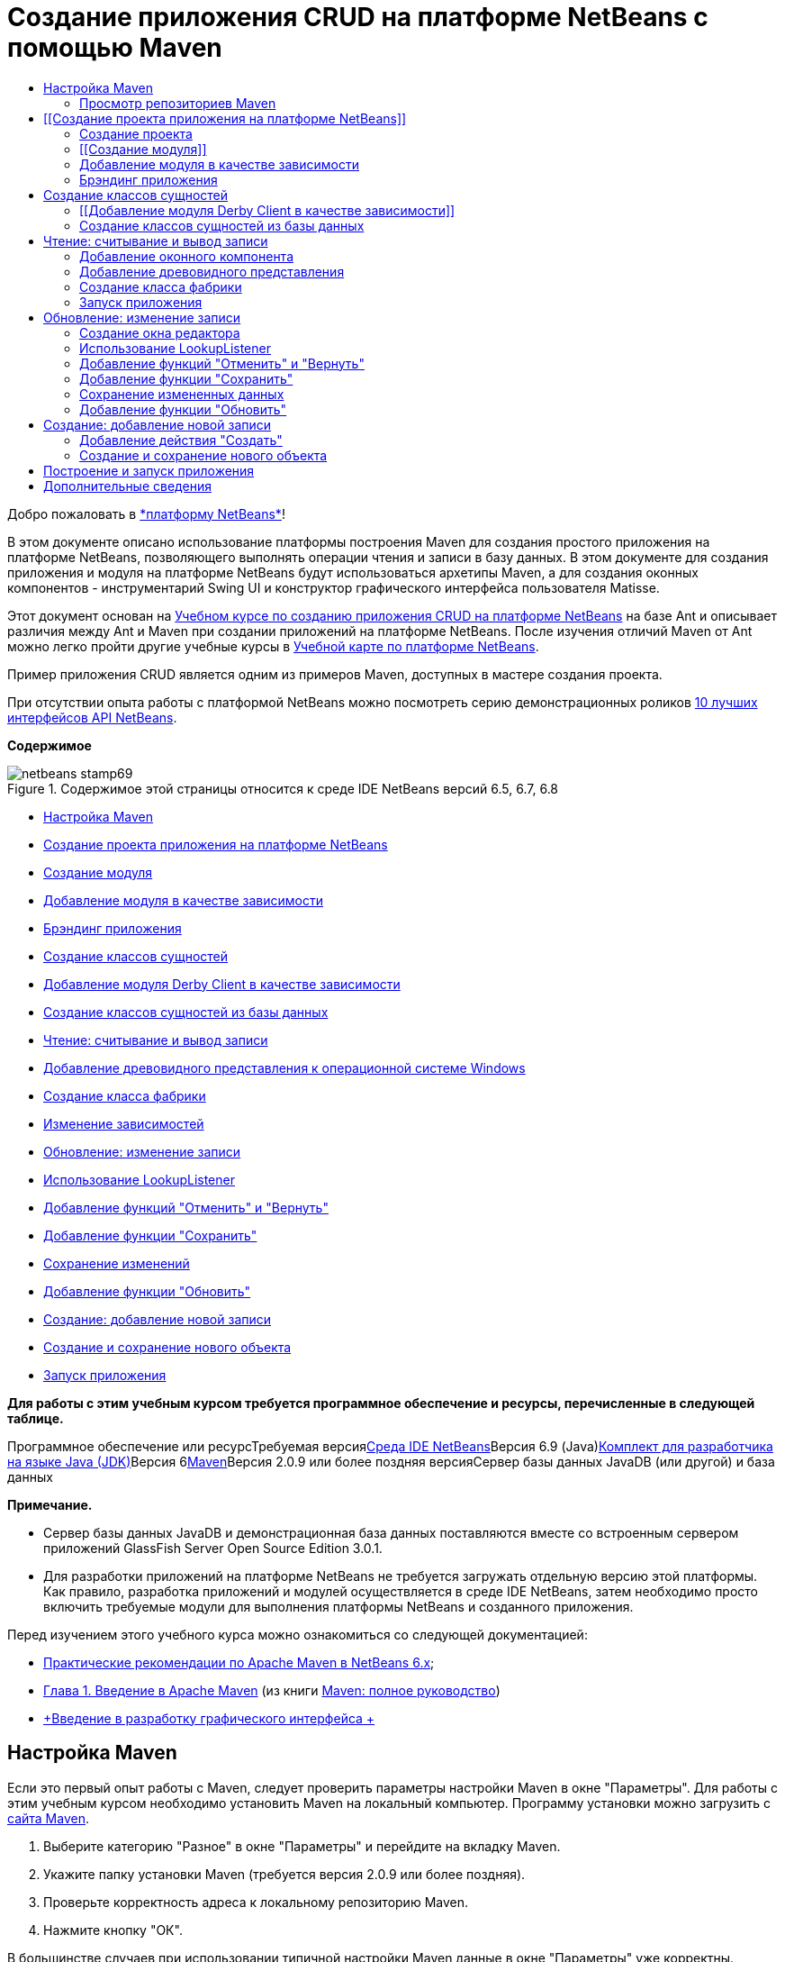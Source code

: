 // 
//     Licensed to the Apache Software Foundation (ASF) under one
//     or more contributor license agreements.  See the NOTICE file
//     distributed with this work for additional information
//     regarding copyright ownership.  The ASF licenses this file
//     to you under the Apache License, Version 2.0 (the
//     "License"); you may not use this file except in compliance
//     with the License.  You may obtain a copy of the License at
// 
//       http://www.apache.org/licenses/LICENSE-2.0
// 
//     Unless required by applicable law or agreed to in writing,
//     software distributed under the License is distributed on an
//     "AS IS" BASIS, WITHOUT WARRANTIES OR CONDITIONS OF ANY
//     KIND, either express or implied.  See the License for the
//     specific language governing permissions and limitations
//     under the License.
//

= Создание приложения CRUD на платформе NetBeans с помощью Maven
:jbake-type: platform-tutorial
:jbake-tags: tutorials 
:jbake-status: published
:syntax: true
:source-highlighter: pygments
:toc: left
:toc-title:
:icons: font
:experimental:
:description: Создание приложения CRUD на платформе NetBeans с помощью Maven - Apache NetBeans
:keywords: Apache NetBeans Platform, Platform Tutorials, Создание приложения CRUD на платформе NetBeans с помощью Maven

Добро пожаловать в link:https://platform.netbeans.org/[+*платформу NetBeans*+]!

В этом документе описано использование платформы построения Maven для создания простого приложения на платформе NetBeans, позволяющего выполнять операции чтения и записи в базу данных. В этом документе для создания приложения и модуля на платформе NetBeans будут использоваться архетипы Maven, а для создания оконных компонентов - инструментарий Swing UI и конструктор графического интерфейса пользователя Matisse.

Этот документ основан на link:nbm-crud_ru.html[+Учебном курсе по созданию приложения CRUD на платформе NetBeans+] на базе Ant и описывает различия между Ant и Maven при создании приложений на платформе NetBeans. После изучения отличий Maven от Ant можно легко пройти другие учебные курсы в link:https://netbeans.org/kb/trails/platform_ru.html[+Учебной карте по платформе NetBeans+].

Пример приложения CRUD является одним из примеров Maven, доступных в мастере создания проекта.

При отсутствии опыта работы с платформой NetBeans можно посмотреть серию демонстрационных роликов link:https://platform.netbeans.org/tutorials/nbm-10-top-apis.html[+10 лучших интерфейсов API NetBeans+].

*Содержимое*

image::images/netbeans-stamp69.png[title="Содержимое этой страницы относится к среде IDE NetBeans версий 6.5, 6.7, 6.8"]

* <<config,Настройка Maven>>
* <<01,Создание проекта приложения на платформе NetBeans>>
* <<01b,Создание модуля>>
* <<01c,Добавление модуля в качестве зависимости>>
* <<01d,Брэндинг приложения>>
* <<02,Создание классов сущностей>>
* <<02a,Добавление модуля Derby Client в качестве зависимости>>
* <<02b,Создание классов сущностей из базы данных>>
* <<03,Чтение: считывание и вывод записи>>
* <<03b,Добавление древовидного представления к операционной системе Windows>>
* <<03c,Создание класса фабрики>>
* <<03d,Изменение зависимостей>>
* <<04,Обновление: изменение записи>>
* <<04b,Использование LookupListener>>
* <<04c,Добавление функций "Отменить" и "Вернуть">>
* <<04d,Добавление функции "Сохранить">>
* <<04e,Сохранение изменений>>
* <<04f,Добавление функции "Обновить">>
* <<05,Создание: добавление новой записи>>
* <<05b,Создание и сохранение нового объекта>>
* <<06,Запуск приложения>>

*Для работы с этим учебным курсом требуется программное обеспечение и ресурсы, перечисленные в следующей таблице.*

Программное обеспечение или ресурсТребуемая версияlink:http://download.netbeans.org/netbeans/6.9/beta/[+Среда IDE NetBeans+]Версия 6.9 (Java)link:http://java.sun.com/javase/downloads/index.jsp[+Комплект для разработчика на языке Java (JDK)+]Версия 6link:http://maven.apache.org/[+Maven+]Версия 2.0.9 или более поздняя версияСервер базы данных JavaDB (или другой) и база данных 

*Примечание.*

* Сервер базы данных JavaDB и демонстрационная база данных поставляются вместе со встроенным сервером приложений GlassFish Server Open Source Edition 3.0.1.
* Для разработки приложений на платформе NetBeans не требуется загружать отдельную версию этой платформы. Как правило, разработка приложений и модулей осуществляется в среде IDE NetBeans, затем необходимо просто включить требуемые модули для выполнения платформы NetBeans и созданного приложения.

Перед изучением этого учебного курса можно ознакомиться со следующей документацией:

* link:http://wiki.netbeans.org/MavenBestPractices[+Практические рекомендации по Apache Maven в NetBeans 6.x+];
* link:http://www.sonatype.com/books/maven-book/reference/introduction.html[+Глава 1. Введение в Apache Maven+] (из книги link:http://www.sonatype.com/books/maven-book/reference/public-book.html[+Maven: полное руководство+])
* link:https://netbeans.org/kb/docs/java/gui-functionality_ru.html[+Введение в разработку графического интерфейса +]


== Настройка Maven

Если это первый опыт работы с Maven, следует проверить параметры настройки Maven в окне "Параметры". Для работы с этим учебным курсом необходимо установить Maven на локальный компьютер. Программу установки можно загрузить с link:http://maven.apache.org/[+сайта Maven+].


[start=1]
1. Выберите категорию "Разное" в окне "Параметры" и перейдите на вкладку Maven.

[start=2]
2. Укажите папку установки Maven (требуется версия 2.0.9 или более поздняя).

[start=3]
3. Проверьте корректность адреса к локальному репозиторию Maven.

[start=4]
4. Нажмите кнопку "ОК".

В большинстве случаев при использовании типичной настройки Maven данные в окне "Параметры" уже корректны.

Maven SCM используется в среде IDE для проверки артефактов Maven. Может потребоваться проверка факта установки всех необходимых клиентов для проверки исходных файлов на локальном компьютере и корректности их настройки.

Дополнительные сведения о Maven SCM приведены на link:http://maven.apache.org/scm/index.html[+странице Maven SCM+].


=== Просмотр репозиториев Maven

Артефакты, используемые Maven для создания всех проектов, сохраняются в локальном репозитории Maven. Если артефакт объявлен как зависимость проекта, он загружается в локальный репозиторий из одного из зарегистрированных удаленных репозиториев.

Репозиторий NetBeans и некоторые известные индексированные репозитории Maven зарегистрированы и включены в список окна "Обозреватель репозитория" по умолчанию. Репозиторий NetBeans содержит большинство общедоступных артефактов, требуемых для создания проекта. Обозреватель репозиториев Maven можно использовать для просмотра содержимого локальных и удаленных репозиториев. Для просмотра локальных артефактов разверните узел "Локальный репозиторий". Артефакты, указанные в узлах удаленного репозитория, могут быть добавлены в качестве зависимостей проекта, однако не все из них представлены локально. Они добавляются к локальному репозиторию только в том случае, если объявляются в качестве зависимостей проекта.

Чтобы открыть обозреватель репозиториев Maven:

* выберите в главном меню "Окно" > "Прочее" > "Обозреватель репозиториев Maven".
image::images/maven-nbm-netbeans-repo.png[title="Снимок экрана: обозреватель репозиториев Maven"]

Когда курсор находится над артефактом, среда IDE отображает всплывающую подсказку с координатами артефакта. Посмотреть дополнительные сведения об артефакте можно с помощью двойного щелчка по файлу JAR артефакта в обозревателе.

Чтобы выполнить поиск артефакта, нажмите кнопку "Найти" на панели инструментов обозревателя репозиториев Maven или используйте текстовое поле "Быстрый поиск" на главной панели инструментов.

Подробные сведения об управлении зависимостями путей классов Maven и работе с репозиториями Maven в среде IDE приведены в разделе link:http://wiki.netbeans.org/MavenBestPractices#Dependency_management[+Управление зависимостями+] курса link:http://wiki.netbeans.org/MavenBestPractices[+Практические рекомендации по Apache Maven в NetBeans 6.x+].

Для просмотра видеоролика по использованию Artifact Viewer обратитесь к демонстрации link:https://netbeans.org/kb/docs/java/maven-dependencies-screencast.html[+Работа с зависимостями Maven+].


== [[Создание проекта приложения на платформе NetBeans]] 

В этом разделе для построения приложения на платформе NetBeans из архетипа Maven используется мастер создания проекта. Этот мастер создает проекты модуля Maven, требуемые для разработки приложения на платформе NetBeans. Модуль на платформе NetBeans создается также с помощью мастера создания проекта.


=== Создание проекта

Чтобы создать приложение на платформе NetBeans с помощью мастера создания проекта, выполните следующие действия:


[start=1]
1. Выберите в меню "Файл" команду "Новый проект" (CTRL+SHIFT+N), чтобы открыть мастер создания проекта.

[start=2]
2. Выберите приложение Maven NetBeans из категории Maven. Нажмите кнопку "Далее".

[start=3]
3. В поле "Имя проекта" введите *MavenPlatformCRUDApp* и укажите местоположение проекта. Нажмите кнопку "Готово".

*Примечание.* При построении приложения на платформе можно нажать кнопку "Далее" и создать проект модуля в мастере создания проекта, однако для наглядности в данном учебном курсе приложение и модуль создаются отдельно.

image::images/mavencrud-new-project.png[title="Снимок экрана: мастер создания проекта"]

При нажатии кнопки "Готово" в среде IDE по умолчанию создаются следующие типы проектов Maven.

* *Приложение на платформе NetBeans.* Данный проект является проектом-контейнером для приложения на платформе. В нем перечисляются включаемые модули и местоположения репозиториев проекта. Данный проект не содержит исходных файлов. В среде IDE создаются модули, содержащие исходные файлы и ресурсы в подкаталогах проекта.
* *Приложение на базе платформы NetBeans.* В данном проекте указываются артефакты (исходные файлы), требуемые для компиляции приложения. Необходимые зависимости (артефакты среды IDE, артефакты модуля) указываются в файле проекта  ``pom.xml`` .
* *Ресурсы брэндинга приложения на платформе.* Этот проект содержит ресурсы, используемые для брэндинга приложения.
image::images/mavencrud-projects-window1.png[title="Структура проекта в окне "Проекты""]

*Примечания.*

* Первое создание приложения платформы NetBeans с использованием Maven может занять некоторое время, поскольку среде IDE требуется загрузить все необходимые артефакты из репозитория NetBeans.
* После создания этого проекта некоторые из проектов (например, проект приложения на базе платформы NetBeans) отмечаются значком, так как некоторые зависимости в файле  ``pom.xml``  недоступны.


=== [[Создание модуля]] 

В этом упражнении будет использоваться мастер создания проекта для создания модуля на платформе NetBeans.


[start=1]
1. Выберите в меню "Файл" команду "Новый проект" (CTRL+SHIFT+N), чтобы открыть мастер создания проекта.

[start=2]
2. Выберите модуль Maven NetBeans из категории Maven. Нажмите кнопку "Далее".

[start=3]
3. В поле "Имя проекта" введите *MavenPlatformCRUDApp-dbaccess*.

[start=4]
4. Укажите местоположение проекта, нажав кнопку "Обзор" и выбрав каталог *MavenPlatformCRUDApp*. Нажмите кнопку "Открыть".image::images/mavencrud-select-location.png[title="Диалоговое окно "Выбрать местоположение" (для проекта), в котором отображается каталог проекта"]

[start=5]
5. Нажмите кнопку "Готово".

После нажатия кнопки "Готово" мастер создает проект модуля на платформе NetBeans с именем *MavenPlatformCRUDApp-dbaccess*. При сохранении модуля в подкаталоге он автоматически включается в приложение. При открытии POM проекта MavenPlatformCRUDApp объявляется как вышестоящий проект.


[source,xml]
----

<parent>
    <artifactId>MavenPlatformCRUDApp</artifactId>
    <groupId>com.mycompany</groupId>
    <version>1.0-SNAPSHOT</version>
</parent>
<artifactId>MavenPlatformCRUDApp-dbaccess</artifactId>
<packaging>nbm</packaging>
<version>1.0-SNAPSHOT</version>
<name>MavenPlatformCRUDApp - dbaccess NetBeans Module</name>

----

Можно изменить отображаемое имя модуля, изменив элемент  ``<name>``  в POM или в окне проекта "Свойства". Отображаемое имя, заданное по умолчанию, - идентификатор артефакта проекта  ``MavenPlatformCRUDApp-dbaccess`` .

Обратите внимание на POM приложения на платформе NetBeans в узле "Файлы проекта" в окне "Проекты": в качестве модулей приложения приводятся три модуля.


[source,xml]
----

<modules>
   <module>branding</module>
   <module>application</module>
   <module>MavenPlatformCRUDApp-dbaccess</module>
</modules>

----


=== Добавление модуля в качестве зависимости

Теперь необходимо добавить модуль как зависимость приложения на базе платформы NetBeans. Зависимость можно добавить, изменив в редакторе файл  ``pom.xml``  или используя диалоговое окно "Добавить зависимость".


[start=1]
1. Разверните в окне "Проекты" узел *Приложение на базе платформы NetBeans*.

[start=2]
2. Щелкните узел "Библиотеки" правой кнопкой мыши и выберите команду "Добавить зависимость".

[start=3]
3. Щелкните вкладку "Открыть проекты" и выберите *MavenPlatformCRUDApp - dbaccess*. Нажмите кнопку "ОК".image::images/mavencrud-add-dependency1.png[title="Вкладка "Открыть проекты" в диалоговом окне "Добавить зависимость""]

Разверните в окне "Проекты" узел "Библиотеки" приложения на базе платформы NetBeans: теперь MavenPlatformCRUDApp-dbaccess приводится как зависимость.

Обратите внимание на POM приложения на базе платформы NetBeans: артефакт модуля  ``MavenPlatformCRUDApp-dbaccess``  приводится как зависимость, требуемая для компиляции приложения. Данный артефакт будет доступен после создания проекта модуля и установки артефакта в локальный репозиторий.


[source,xml]
----

<dependency>
    <groupId>${project.groupId}</groupId>
    <artifactId>*MavenPlatformCRUDApp-dbaccess*</artifactId>
    <version>${project.version}</version>
</dependency>
----


=== Брэндинг приложения

В модуле брэндинга указываются ресурсы брэндинга, используемые для построения приложения на платформе. В диалоговом окне брэндинга можно простым образом указать имя, заставку и значок приложения, а также изменить значения текстовых элементов.

В этом упражнении будет выполнена замена изображения заставки, заданного по умолчанию. Модуль брэндинга, созданный средой IDE по умолчанию, содержит изображение, выводимое при запуске приложения на платформе. Чтобы заменить это изображение другим, выполните следующие действия:


[start=1]
1. В окне "Проекты" щелкните правой кнопкой мыши модуль *Ресурсы брэндинга приложения на платформе* и выберите команду "Брэндинг".

[start=2]
2. На вкладке "Заставка" укажите изображение для заставки, нажав кнопку "Обзор" рядом с изображением заставки, заданным по умолчанию, и указав местоположение требуемого изображения. Нажмите кнопку "ОК".

Например, можно скопировать изображение, приведенное ниже, на локальный компьютер и указать его в диалоговом окне "Брэндинг".

image::images/splash-crud.gif[title="Пример изображения заставки, заданного по умолчанию"]

Новое изображение появится при запуске приложения.


== Создание классов сущностей

В этом разделе будет создано несколько классов сущностей из таблиц в базе данных Java DB. Чтобы создать классы сущностей и использовать в приложении интерфейс API Java Persistence (JPA), необходимо иметь доступ к серверу базы данных и библиотекам поставщика сохранения состояния JPA. В данном учебном курсе используется сервер базы данных Java DB, однако для работы с приложением можно настроить другой сервер базы данных.

Сделать ресурсы доступными проще всего, зарегистрировав экземпляр сервера приложений GlassFish Server Open Source Edition 3.0.1, поставляемый в составе среды IDE. Сервер базы данных Java DB, демонстрационная база данных и поставщик сохранения состояния JPA поставляются вместе с сервером GlassFish. Перед созданием классов сущностей запустите Java DB, выполнив следующие действия:


[start=1]
1. В окне "Службы" разверните узел "Серверы" и убедитесь в том, что экземпляр сервера приложений GlassFish зарегистрирован.

[start=2]
2. Разверните узел базы данных, щелкните правой кнопкой мыши узел подключения к базе данных*app* на Java DB  ``jdbc:derby://localhost:1527/sample [app on APP]``  и выберите команду "Подключить".

При нажатии кнопки "Подключить" среда IDE запускает базу данных, если она еще не запущена.


=== [[Добавление модуля Derby Client в качестве зависимости]] 

В этом разделе в качестве зависимости будет добавлена библиотека derbyclient-10.5.3.0_1.


[start=1]
1. Щелкните правой кнопкой мыши узел "Библиотеки" модуля *dbaccess* и выберите команду "Добавить зависимость".

[start=2]
2. Чтобы добавить библиотеку, введите *org.apache.derby* в поле "Имя группы", *derbyclient* в поле "Имя артефакта" и *10.5.3.0_1* в поле "Имя версии".

[start=3]
3. Выберите в контекстном меню "Область действия" команду *Выполнить*. Нажмите кнопку "ОК".image::images/mavencrud-add-dependency-derby.png[title="Добавление JAR derbyclient в диалоговом окне "Добавить зависимость""]

Разверните узел "Библиотеки выполнения" в окне "Проекты": библиотека  ``derbyclient``  приводится в качестве зависимости.

Также в редакторе можно изменить POM, чтобы указать значение элемента  ``<scope>``  зависимости.


[source,xml]
----

<dependency>
            <groupId>org.apache.derby</groupId>
            <artifactId>derbyclient</artifactId>
            <version>10.5.3.0_1</version>
            <scope>runtime</scope>
        </dependency>
----


=== Создание классов сущностей из базы данных

В этом разделе будет использоваться мастер для создания классов сущностей в модуле *dbaccess*.


[start=1]
1. Щелкните правой кнопкой мыши узел "Исходные файлы" модуля *dbaccess* и выберите "Создать" > "Прочее".

[start=2]
2. Выберите классы сущностей из базы данных в категории "Сохранение состояния". Нажмите кнопку "Далее".

[start=3]
3. Выберите демонстрационную базу данных Java DB в контекстном меню "Соединение с базой данных".

[start=4]
4. Выберите таблицу Customer из списка "Доступные таблицы" и нажмите кнопку "Добавить". При нажатии кнопки "Добавить" связанная таблица DiscountCode также добавляется в список "Выбранные таблицы". Нажмите кнопку "Далее".

[start=5]
5. В поле "Имя пакета" введите *com.mycompany.mavenplatformcrudapp.dbaccess*. Убедитесь, что команды "Создать единицу сохранения состояния" и "Создать аннотации именованных запросов" выбраны. Нажмите кнопку "Готово".

При нажатии кнопки "Готово" среда IDE создает классы сущностей Customer и DiscountCode. Также среда IDE создает файл  ``persistence.xml``  в пакете  ``META-INF``  в узле "Другие источники" в каталоге  ``src/main/resources`` .


== Чтение: считывание и вывод записи

В этом разделе будет использоваться мастер для добавления оконного компонента в модуль *dbaccess*. Чтобы просмотреть объекты как узлы, настройте в оконном компоненте древовидное представление. В окне свойств узла можно просмотреть данные по каждой записи.


=== Добавление оконного компонента

В этом упражнении будет создан оконный компонент.


[start=1]
1. В окне "Проекты" щелкните правой кнопкой мыши узел проекта и выберите "Создать" > "Оконный компонент".

[start=2]
2. Задайте в контекстном меню "Позиция окна" значение *editor* и установите флажок *Открывать при запуске приложения*. Нажмите кнопку "Далее".image::images/mavencrud-new-window-customer.png[title="Страница основных параметров мастера создания оконного компонента"]

[start=3]
3. В качестве префикса имени класса введите *Customer*.

[start=4]
4. В поле "Имя пакета" введите *com.mycompany.mavenplatformcrudapp.viewer*. Нажмите кнопку "Готово".

В мастере отображается список файлов, которые нужно создать или изменить.

При нажатии кнопки "Готово" в окне "Проекты" отображается класс  ``CustomerTopComponent.java`` , созданный средой IDE в  ``com.mycompany.mavenplatformcrudapp.viewer``  в узле "Исходные файлы". В окне "Файлы" можно просмотреть структуру проекта. Для компиляции проекта Maven в узле "Папка с исходными файлами" могут находиться только исходные файлы (каталог  ``src/main/java``  в окне "Файлы"). Файлы ресурсов (например, файлы XML) должны быть расположены в узле "Другие источники" (каталог  ``src/main/resources``  в окне "Файлы").


=== Добавление древовидного представления

Теперь можно изменить оконный компонент, чтобы отобразить записи базы данных в древовидной структуре. Можно добавить в конструктор диспетчер сущностей и включить древовидное представление компонентов.


[start=1]
1. Для просмотра исходного кода в редакторе перейдите на вкладку "Исходный код" в  ``CustomerTopComponent.java`` .

[start=2]
2. Измените конструктор, добавив следующие элементы:

[source,java]
----

public CustomerTopComponent() {
    initComponents();
    setName(NbBundle.getMessage(CustomerTopComponent.class, "CTL_CustomerTopComponent"));
    setToolTipText(NbBundle.getMessage(CustomerTopComponent.class, "HINT_CustomerTopComponent"));
//        setIcon(ImageUtilities.loadImage(ICON_PATH, true));

    *EntityManager entityManager = Persistence.createEntityManagerFactory("com.mycompany_MavenPlatformCRUDApp-dbaccess_nbm_1.0-SNAPSHOTPU").createEntityManager();
    Query query = entityManager.createQuery("SELECT c FROM Customer c");
    List<Customer> resultList = query.getResultList();*
}
----

Убедитесь, что имя единицы сохранения состояния в коде корректно, сравнив его с именем, указанным в файле  ``persistence.xml`` .


[start=3]
3. Измените сигнатуру класса для реализации элемента  ``ExplorerManager.Provider.`` 

[source,java]
----

final class CustomerTopComponent extends TopComponent *implements ExplorerManager.Provider*
----


[start=4]
4. Исправьте операторы импорта для импорта  ``*javax.persistence.Query*``  и  ``*javax.util.List*`` .

[start=5]
5. Объявите и инициализируйте ExplorerManager:

[source,java]
----

private static ExplorerManager em = new ExplorerManager();
----


[start=6]
6. Реализуйте абстрактные методы и измените метод  ``getExplorerManager``  для возврата  ``em`` .

[source,java]
----

@Override
public ExplorerManager getExplorerManager() {
    return em;
}
----

Чтобы реализовать абстрактные методы, установите курсор в режиме вставки на сигнатуру класса и нажмите сочетание клавиш ALT+ВВОД.


[start=7]
7. Чтобы включить древовидное представление компонентов, добавьте в конструктор следующие элементы:

[source,java]
----

BeanTreeView beanTreeView = new BeanTreeView();
add(beanTreeView, BorderLayout.CENTER);
----


[start=8]
8. Щелкните компонент правой кнопкой мыши в режиме проектирования и выберите из меню "Установить макет" пункт "Макет с границами". Сохраните изменения.


=== Создание класса фабрики

Теперь можно создать новый класс *CustomerChildFactory* в пакете  ``com.mycompany.mavenplatformcrudapp.viewer`` , создающий новый элемент BeanNode для каждого клиента в базе данных.


[start=1]
1. Щелкните правой кнопкой мыши пакет  ``*com.mycompany.mavenplatformcrudapp.viewer*``  и выберите "Создать" > "Класс Java ".

[start=2]
2. В поле "Имя класса" введите *CustomerChildFactory*. Нажмите кнопку "Готово".

[start=3]
3. Для расширения класса  ``ChildFactory<Customer>``  измените его сигнатуру.

[start=4]
4. Объявите поле  ``resultList``  для списка элементов в таблице и добавьте метод  ``CustomerChildFactory`` .

[source,java]
----

private List<Customer> resultList;

public CustomerChildFactory(List<Customer> resultList) {
    this.resultList = resultList;
}
----


[start=5]
5. Реализуйте и затем измените абстрактный метод  ``createKeys`` .

[source,java]
----

@Override
    protected boolean createKeys(List<Customer> list) {
        for (Customer Customer : resultList) {
            list.add(Customer);
        }
        return true;
    }
----


[start=6]
6. Добавьте метод для создания узлов.

[source,java]
----

@Override
protected Node createNodeForKey(Customer c) {
    try {
        return new BeanNode(c);
    } catch (IntrospectionException ex) {
        Exceptions.printStackTrace(ex);
        return null;
    }
}
----


[start=7]
7. Исправьте операторы импорта для импорта  ``org.openide.nodes.Node``  и  ``java.beans.InstrospectionException`` . Сохраните изменения.

Класс будет выглядеть следующим образом:


[source,java]
----

package com.mycompany.mavenplatformcrudapp.viewer;

import com.mycompany.mavenplatformcrudapp.dbaccess.Customer;
import java.beans.IntrospectionException;
import java.util.List;
import org.openide.nodes.BeanNode;
import org.openide.nodes.ChildFactory;
import org.openide.nodes.Node;
import org.openide.util.Exceptions;

public class CustomerChildFactory extends ChildFactory<Customer> {

    private List<Customer> resultList;

    public CustomerChildFactory(List<Customer> resultList) {
        this.resultList = resultList;
    }

    @Override
    protected boolean createKeys(List<Customer> list) {
        for (Customer customer : resultList) {
            list.add(customer);
        }
        return true;
    }

    @Override
    protected Node createNodeForKey(Customer c) {
        try {
            return new BeanNode(c);
        } catch (IntrospectionException ex) {
            Exceptions.printStackTrace(ex);
            return null;
        }
    }

}
----

Теперь необходимо изменить *CustomerTopComponent*, чтобы использовать ExplorerManager для передачи результатов из запроса JPA в элемент Node.


[start=1]
1. Добавьте следующие строки в конструктор CustomerTopComponent, чтобы установить корневой контекст для узлов и добавить ActionMap элемента TopComponent и ExplorerManager в Lookup элемента TopComponent.

[source,java]
----

    EntityManager entityManager =  Persistence.createEntityManagerFactory("com.mycompany_MavenPlatformCRUDApp-dbaccess_nbm_1.0-SNAPSHOTPU").createEntityManager();
    Query query = entityManager.createQuery("SELECT c FROM Customer c");
    List<Customer> resultList = query.getResultList();
    *em.setRootContext(new AbstractNode(Children.create(new CustomerChildFactory(resultList), true)));
    associateLookup(ExplorerUtils.createLookup(em, getActionMap()));*
----

При этом синхронизируются окно "Свойства" и текст всплывающей подсказки для каждого выбранного узла.


[start=2]
2. Исправьте операторы импорта и сохраните измененные данные.


=== Запуск приложения

В этом упражнении будет выполнена проверка приложения для подтверждения правильности доступа и считывания таблицы базы данных. Перед построением и запуском приложения необходимо изменить POM, так как приложение требует прямой зависимости от файлов JAR  ``org-openide-nodes``  и  ``org-openide-explorer`` . Зависимость можно изменить в окне "Проекты".


[start=1]
1. Разверните узел "Библиотеки" модуля *dbaccess*.

[start=2]
2. Щелкните правой кнопкой мыши файл JAR  ``org-openide-nodes``  и выберите команду "Объявить как прямую зависимость".

[start=3]
3. Щелкните правой кнопкой мыши файл JAR  ``org-openide-explorer``  и выберите команду "Объявить как прямую зависимость".

[start=4]
4. Щелкните правой кнопкой мыши *приложение на базе платформы NetBeans MavenPlatformCRUDApp* и выберите команду "Построить вместе с зависимостями".

В окне "Вывод" отобразятся включаемые модули.

image::images/mavencrud-build-output1.png[title="В окне "Вывод" отображается порядок построения"]

В окне "Вывод" также отображается статус построения.

image::images/mavencrud-build-output2.png[title="В окне "Вывод" выводится сообщение об успешном завершении построения"]

[start=5]
5. Щелкните приложение правой кнопкой мыши и выберите команду "Выполнить".

При запуске приложения появляется окно Customer с узлами для всех записей в таблице базы данных.

image::images/mavencrud-customer-window1.png[title="Окно Customer в приложении"]

Для просмотра дополнительных сведений о нужном элементе щелкните правой кнопкой мыши его узел в окне Customer и выберите "Свойства".

image::images/mavencrud-read-properties.png[title="В окне "Свойства" отображаются дополнительные сведения о выбранном узле"]


== Обновление: изменение записи

В этом разделе будет добавляться оконный компонент для редактирования подробных сведений записи.


=== Создание окна редактора

В этом упражнении будет создано новое окно MyEditor, содержащее два текстовых поля "Имя" и "Город" для выбранного узла. Затем необходимо изменить файл  ``layer.xml`` , чтобы окно Customer открылось в режиме поиска, а не редактирования.


[start=1]
1. Щелкните модуль *dbaccess* правой кнопкой мыши и выберите "Создать" > "Окно".

[start=2]
2. Выберите в контекстном меню значение *editor* и установите флажок *Открывать при запуске приложения*. Нажмите кнопку "Далее".

[start=3]
3. В качестве префикса имени класса введите *MyEditor*.

[start=4]
4. В поле "Имя пакета" введите *com.mycompany.mavenplatformcrudapp.editor*. Нажмите кнопку "Готово".

[start=5]
5. Добавьте в режиме проектирования компонента  ``MyEditorTopComponent``  две метки JLabel и два поля JTextField.

[start=6]
6. Задайте тексты меток "Имя" и "Город", а затем установите имена переменных полей JTextField равными  ``jTextField1``  и  ``*jTextField2*`` . Сохраните изменения.image::images/mavencrud-myeditor-window.png[title="Оконный компонент в режиме проектирования"]

[start=7]
7. В окне "Проекты" разверните узел "Важные файлы" и дважды щелкните подузел *Слой XML*, чтобы открыть в редакторе файл  ``layer.xml`` .

[start=8]
8. Измените файл  ``layer.xml`` , указав в нем, что окно CustomerTopComponent выводится в режиме поиска. Сохраните изменения.

[source,xml]
----

 <folder name="Modes">
    <folder name="editor">
        <file name="MyEditorTopComponent.wstcref" url="MyEditorTopComponentWstcref.xml"/>
    </folder>
    *<folder name="explorer">
        <file name="CustomerTopComponent.wstcref" url="CustomerTopComponentWstcref.xml"/>
    </folder>*
</folder>
            
----

Теперь можно протестировать приложение, чтобы проверить, как отрываются окна и правильно ли они расположены.

Не забудьте очистить приложение перед построением вместе с зависимостями.

Теперь можно добавить код, чтобы при выборе узла в окне Customer поля "Имя" и "Город" объекта отображались в редакторе.


=== Использование LookupListener

В этом упражнении будет изменено окно Customer, чтобы при выборе узла новый объект  ``Customer``  добавлялся в Lookup элемента Node. Затем будет изменен элемент MyEditor, чтобы в этом окне реализовался элемент  ``link:http://bits.netbeans.org/dev/javadoc/org-openide-util-lookup/org/openide/util/LookupListener.html[+LookupListener+]``  для прослушивания объектов  ``Customer`` , добавленных в Lookup.


[start=1]
1. Измените метод  ``createNodeForKey``  в элементе *CustomerChildFactory*, чтобы создать  ``AbstractNode``  вместо  ``BeanNode`` .

[source,java]
----

@Override
protected Node createNodeForKey(Customer c) {
  *Node node = new AbstractNode(Children.LEAF, Lookups.singleton(c));
  node.setDisplayName(c.getName());
  node.setShortDescription(c.getCity());
  return node;*
//        try {
//            return new BeanNode(c);
//        } catch (IntrospectionException ex) {
//            Exceptions.printStackTrace(ex);
//            return null;
//        }
}
----

При выборе нового узла в окне Customer указанный объект  ``Customer``  добавляется в Lookup окна.


[start=2]
2. Перейдите на вкладку "Исходный код" элемента *MyEditorTopComponent* и измените сигнатуру класса, чтобы реализовать  ``LookupListener`` .

[source,java]
----

public final class MyEditorTopComponent extends TopComponent *implements LookupListener*
----


[start=3]
3. Добавьте переменную, чтобы сохранить результаты.

[source,java]
----

private Lookup.Result result = null;
----


[start=4]
4. Реализуйте требуемые абстрактные методы, чтобы добавить метод  ``resultChanged`` .

[start=5]
5. Измените метод  ``resultChanged`` , чтобы обновлять поля jTextField каждый раз при вставке нового объекта  ``Customer``  в окно Lookup.

[source,java]
----

      @Override
      public void resultChanged(LookupEvent le) {
          Lookup.Result r = (Lookup.Result) le.getSource();
          Collection<Customer> coll = r.allInstances();
          if (!coll.isEmpty()) {
              for (Customer cust : coll) {
                  jTextField1.setText(cust.getName());
                  jTextField2.setText(cust.getCity());
              }
          } else {
              jTextField1.setText("[no name]");
              jTextField2.setText("[no city]");
          }
      }

----

После определения элемента LookupListener можно добавить его в  ``Lookup.Result`` , полученный из глобального контекста. Глобальный контекст используется в качестве прокси для контекста выбранного узла. Например, если в древовидной иерархии выбран узел Ford Motor Co, объект  ``Customer``  для него добавляется в окно Lookup элемента Node. Так как в настоящий момент выбран узел Ford Motor Co, объект  ``Customer``  для него доступен сейчас в глобальном контексте. Это передается в элемент  ``resultChanged``  и приводит к заполнению текстовых полей.


[start=6]
6. Измените методы  ``componentOpened``  и  ``componentClosed`` , чтобы активировать LookupListener, когда откроется окно редактора.

[source,java]
----

      @Override
      public void componentOpened() {
          result = WindowManager.getDefault().findTopComponent("CustomerTopComponent").getLookup().lookupResult(Customer.class);
          result.addLookupListener(this);
          resultChanged(new LookupEvent(result));
      }

      @Override
      public void componentClosed() {
          result.removeLookupListener(this);
          result = null;
      }
----

Так как окно редактора открывается при запуске приложения, элемент LookupListener становится тоже доступен в этот момент.

В этом упражнении используется локальное окно Lookup, предоставленное окном Customer. В этом случае окно явно определяется строкой " ``CustomerTopComponent`` ". Строка определяется в исходном коде  ``CustomerTopComponent``  как идентификатор элемента CustomerTopComponent. Данный подход работает только в том случае, если MyEditorTopComponent может найти компонент TopComponent с идентификатором "CustomerTopComponent".

Более гибкий подход, включающий в себя перезапись модели выбора, описывается в link:http://weblogs.java.net/blog/timboudreau/archive/2007/01/how_to_replace.html[+сообщении блога Тима Будро+].

После выполнения команды "Очистить и построить вместе с зависимостями" можно повторно запустить приложение. Теперь окно редактора обновляется каждый раз при выборе нового элемента Node в окне Customer. Так как теперь вместо  ``BeanNode``  используется  ``AbstractNode`` , в окне "Свойства" нет свойств.


=== Добавление функций "Отменить" и "Вернуть"

В этом упражнении с помощью диспетчера  ``link:http://bits.netbeans.org/dev/javadoc/org-openide-awt/org/openide/awt/UndoRedo.html[+UndoRedo+]``  будут включены функции "Отменить" и "Вернуть". Кнопки "Отменить" и "Вернуть" на панели инструментов и соответствующие пункты меню включаются после изменения одного из полей в окне редактора.


[start=1]
1. Объявите и создайте новый экземпляр диспетчера UndoRedoManager в верхней части компонента MyEditorTopComponent.

[source,java]
----

private UndoRedo.Manager manager = new UndoRedo.Manager();
----


[start=2]
2. Создайте метод  ``getUndoRedo``  в компоненте MyEditorTopComponent:

[source,java]
----

@Override
public UndoRedo getUndoRedo() {
    return manager;
}
----


[start=3]
3. Добавьте в конструктор следующие элементы:

[source,java]
----

jTextField1.getDocument().addUndoableEditListener(manager);
jTextField2.getDocument().addUndoableEditListener(manager);
----

Запустите приложение для проверки правильной работы кнопок "Отменить" и "Вернуть" и соответствующих пунктов меню.


=== Добавление функции "Сохранить"

В этом упражнении будут интегрированы функции сохранения платформы NetBeans. Будет изменен файл ``layer.xml`` , чтобы скрыть кнопку "Сохранить все" и добавить кнопку "Сохранить" на панели инструментов. Затем будут добавлены прослушивающие процессы для определения изменений в текстовых полях и метод  ``fire`` , инициируемый при обнаружении изменения.


[start=1]
1. Откройте и измените файл  ``layer.xml``  модуля *dbaccess*, чтобы добавить элемент панели инструментов.

[source,xml]
----

    *<folder name="Toolbars">
      <folder name="File">
          <file name="org-openide-actions-SaveAction.shadow">
              <attr name="originalFile" stringvalue="Actions/System/org-openide-actions-SaveAction.instance"/>
              <attr name="position" intvalue="444"/>
          </file>
          <file name="org-openide-actions-SaveAllAction.shadow_hidden"/>
      </folder>
    </folder>*
</filesystem>
----


[start=2]
2. В конструкторе *MyEditorTopComponent* добавьте вызов метода при каждом обнаружении изменений в текстовых полях.

[source,java]
----

public MyEditorTopComponent() {

          ...
    jTextField1.getDocument().addUndoableEditListener(manager);
    jTextField2.getDocument().addUndoableEditListener(manager);

    *jTextField1.getDocument().addDocumentListener(new DocumentListener() {
        public void insertUpdate(DocumentEvent arg0) {
          fire(true);
        }
        public void removeUpdate(DocumentEvent arg0) {
          fire(true);
        }
        public void changedUpdate(DocumentEvent arg0) {
          fire(true);
        }
    });

    jTextField2.getDocument().addDocumentListener(new DocumentListener() {
        public void insertUpdate(DocumentEvent arg0) {
          fire(true);
        }
        public void removeUpdate(DocumentEvent arg0) {
          fire(true);
        }
        public void changedUpdate(DocumentEvent arg0) {
          fire(true);
        }
    });

//Создание экземпляра реализации SaveCookie:
    impl = new SaveCookieImpl();

    //Создание экземпляра динамического объекта:
    content = new InstanceContent();

    //Добавление динамического объекта в верхнюю часть TopComponent Lookup:
    associateLookup(new AbstractLookup(content));*

    ...
}
----


[start=3]
3. Добавьте метод  ``fire`` , вызываемый всякий раз при обнаружении изменений.

[source,java]
----

public void fire(boolean modified) {
  if (modified) {
      //Если текст изменен,
      //к Lookup добавляется реализация SaveCookie:
      content.add(impl);
  } else {
      //В противном случае реализация SaveCookie удаляется из lookup:
      content.remove(impl);
  }
}
----


[start=4]
4. Добавьте следующую реализацию  ``link:http://bits.netbeans.org/dev/javadoc/org-openide-nodes/org/openide/cookies/SaveCookie.html[+SaveCookie+]`` , которая была ранее добавлена к  ``InstanceContent``  с помощью метода  ``fire`` .

[source,java]
----

private class SaveCookieImpl implements SaveCookie {

  @Override
  public void save() throws IOException {

     Confirmation message = new NotifyDescriptor.Confirmation("Сохранить \""
              + jTextField1.getText() + " (" + jTextField2.getText() + ")\"?",
              NotifyDescriptor.OK_CANCEL_OPTION,
              NotifyDescriptor.QUESTION_MESSAGE);

      Object result = DialogDisplayer.getDefault().notify(message);
      //Если пользователь намерен сохранить и нажимает "Да",
      //необходимо отключить действие Save,
      //таким образом оно будет доступно только при наличии изменений
      //текстового поля:
      if (NotifyDescriptor.YES_OPTION.equals(result)) {
          fire(false);
          //Реализация функций сохранения.
      }
  }
}
----


[start=5]
5. Добавьте в компонент MyEditorTopComponent следующие поля:

[source,java]
----

private final SaveCookieImpl impl;
private final InstanceContent content;

----


[start=6]
6. Исправьте операторы импорта и сохраните измененные данные.

[start=7]
7. Щелкните правой кнопкой мыши файл JAR  ``org-openide-dialogs``  в узле "Библиотеки" в окне "Проекты" и выберите команду "Объявить как прямую зависимость".

Теперь можно очистить приложение, построить его вместе с зависимостями и запустить для подтверждения включения кнопки "Сохранить" при изменении текстового поля.


=== Сохранение измененных данных

В следующем упражнении будет добавлен код для сохранения измененных данных. Сейчас приложение правильно распознает внесение изменений в поля и включает параметр сохранения изменений. При нажатии кнопки "Сохранить" появляется диалоговое окно с запросом на подтверждение сохранения измененных данных. Однако изменения не сохраняются при нажатии в диалоговом окне кнопки "ОК". Чтобы сохранить данные, необходимо добавить код JPA для выполнения сохранения в базу данных.


[start=1]
1. Добавьте следующее поле в компонент *MyEditorTopComponent*:

[source,java]
----

private Customer customer;
----


[start=2]
2. Добавьте код JPA для сохранения изменений, изменив метод  ``save`` , чтобы заменить комментарий  ``"//Реализация функций сохранения." `` следующим кодом:

[source,java]
----

@Override
public void save() throws IOException {
...
    if (NotifyDescriptor.YES_OPTION.equals(result)) {
        fire(false);
        *EntityManager entityManager = Persistence.createEntityManagerFactory("com.mycompany_MavenPlatformCRUDApp-dbaccess_nbm_1.0-SNAPSHOTPU").createEntityManager();
        entityManager.getTransaction().begin();
        Customer c = entityManager.find(Customer.class, customer.getCustomerId());
        c.setName(jTextField1.getText());
        c.setCity(jTextField2.getText());
        entityManager.getTransaction().commit();*
    }
}
----

Убедитесь в том, что имя единицы сохранения состояния введено правильно.

Значение "customer" в  ``customer.getCustomerId()``  в настоящее время не определено. Затем установите значение  ``customer``  для настоящего объекта  ``Customer`` , используемого для получения идентификатора Customer.


[start=3]
3. Добавьте следующую строку, выделенную полужирным шрифтом, в метод  ``resultChanged`` :

[source,java]
----

@Override
public void resultChanged(LookupEvent le) {
    Lookup.Result r = (Lookup.Result) le.getSource();
    Collection<Customer> coll = r.allInstances();
    if (!coll.isEmpty()) {
      for (Customer cust : coll) {
          *customer = cust;*
          jTextField1.setText(cust.getName());
          jTextField2.setText(cust.getCity());
      }
    } else {
      jTextField1.setText("[no name]");
      jTextField2.setText("[no city]");
    }
}
----


[start=4]
4. Исправьте операторы импорта и сохраните измененные данные.

Запустите приложение и измените некоторые данные, чтобы проверить правильность работы функции сохранения при наличии изменений. В настоящий момент редактор не обновляет поля для отражения измененных данных. Чтобы проверить, все ли данные сохранены, необходимо перезапустить приложение.

В следующем упражнении будет добавлена функция "Обновить", перезагружающая данные из базы данных и отражающая изменения в редакторе.


=== Добавление функции "Обновить"

В этом упражнении будет добавлена функция обновления средства просмотра Customer путем добавления позиции меню "Обновить" в корневой узел в окне Customer.


[start=1]
1. Щелкните правой кнопкой мыши пакет  ``*com.mycompany.mavenplatformcrudapp.viewer*`` , выберите "Создать" > "Класс Java" и создайте класс с именем *CustomerRootNode.*

[start=2]
2. Измените этот класс, чтобы расширить узел  ``AbstractNode``  и добавить следующие методы:

[source,java]
----

public class CustomerRootNode extends AbstractNode {

    *public CustomerRootNode(Children kids) {
      super(kids);
      setDisplayName("Root");
    }

    @Override
    public Action[] getActions(boolean context) {
      Action[] result = new Action[]{
          new RefreshAction()};
      return result;
    }

    private final class RefreshAction extends AbstractAction {

      public RefreshAction() {
          putValue(Action.NAME, "Refresh");
      }

      public void actionPerformed(ActionEvent e) {
          CustomerTopComponent.refreshNode();
      }
    }*

}
----

Обратите внимание, что действие "Обновить" привязано к новому узлу Root.


[start=3]
3. Исправьте операторы импорта для импорта * ``javax.swing.Action`` *. Сохраните изменения.

[start=4]
4. Измените компонент *CustomerTopComponent*, чтобы добавить для обновления представления следующий метод:

[source,java]
----

public static void refreshNode() {
    EntityManager entityManager = Persistence.createEntityManagerFactory("com.mycompany_MavenPlatformCRUDApp-dbaccess_nbm_1.0-SNAPSHOTPU").createEntityManager();
    Query query = entityManager.createQuery("SELECT c FROM Customer c");
    List<Customer> resultList = query.getResultList();
    em.setRootContext(new *CustomerRootNode*(Children.create(new CustomerChildFactory(resultList), true)));
}
----

Обратите внимание на то, что метод использует элемент *CustomerRootNode* для настройки корневого контекста.

Если необходимо создание скелетного метода средой IDE, нажмите в классе  ``CustomerRootNode``  в строке, содержащей элемент  ``refreshNode`` , сочетание клавиш ALT+ВВОД.


[start=5]
5. Измените код в конструкторе CustomerTopComponent с вызовом *CustomerRootNode* вместо *AbstractNode*.

При вызове  ``CustomerRootNode``  автоматически вызываются метод  ``refreshNode``  и команда "Обновить".


[start=6]
6. Исправьте операторы импорта и сохраните измененные данные.

При запуске приложения в контекстном меню становится доступен новый корневой узел с действием "Обновить".

Можно использовать метод  ``refreshNode``  и реализовать автоматическое обновление, вызвав метод  ``refreshNode``  из метода  ``save`` . Другой вариант заключается в создании отдельного модуля, содержащего действие обновления, который будет совместно использоваться другими модулями.


== Создание: добавление новой записи

В этом разделе пользователю предоставляется возможность создания новой записи базы данных.


===  Добавление действия "Создать"


[start=1]
1. Щелкните правой кнопкой мыши модуль *dbaccess* и выберите "Создать" > "Действие".

[start=2]
2. Укажите параметр "Всегда включено". Нажмите кнопку "Далее".

[start=3]
3. В контекстном меню "Категория" выберите *Файл*.

[start=4]
4. Выберите "Глобальная кнопка панели инструментов". Нажмите кнопку "Далее".image::images/mavencrud-new-action.png[title="Панель "Регистрация в интерфейсе" в мастере создания действия"]

[start=5]
5. В поле "Имя класса" введите *NewAction*.

[start=6]
6. В поле "Отображаемое имя" введите *My New Action*.

[start=7]
7. Нажмите кнопку "Обзор" и выберите изображение, которое будет использоваться на панели инструментов.

Можно скопировать изображение  ``abc16.png``  в рабочей среде и указать его в мастере. image::images/abc16.png[title="Пример значка 16x16"]


[start=8]
8. Выберите пакет *com.mycompany.mavenplatformcrudapp.editor*. Нажмите кнопку "Готово".

[start=9]
9. Измените класс  ``NewAction`` , чтобы открыть компонент MyEditorTopComponent и очистить поля.

[source,java]
----

import java.awt.event.ActionEvent;
import java.awt.event.ActionListener;

public final class NewAction implements ActionListener {

    public void actionPerformed(ActionEvent e) {
        MyEditorTopComponent tc = MyEditorTopComponent.getDefault();
        tc.resetFields();
        tc.open();
        tc.requestActive();
    }

}
----

Это действие реализует класс ActionListener, привязанный к приложению через записи в файле layer, размещенном там мастером создания действия.


=== Создание и сохранение нового объекта


[start=1]
1. В компоненте *MyEditorTopComponent* добавьте следующий метод для сброса текстовых полей JTextField и создания нового объекта  ``Customer`` :

[source,java]
----

public void resetFields() {
    customer = new Customer();
    jTextField1.setText("");
    jTextField2.setText("");
}
----

Если необходимо создание скелетного метода средой IDE в компоненте MyEditorTopComponent, нажмите в классе  ``NewAction``  в вызове  ``resetFields``  сочетание клавиш ALT+ВВОД.


[start=2]
2. В SaveCookie возвращаемое значение "null" должно соответствовать сохранению новой записи, а не обновлению существующей:

[source,java]
----

public void save() throws IOException {

    Confirmation message = new NotifyDescriptor.Confirmation("Сохранить \""
                  + jTextField1.getText() + " (" + jTextField2.getText() + ")\"?",
                  NotifyDescriptor.OK_CANCEL_OPTION,
                  NotifyDescriptor.QUESTION_MESSAGE);

    Object result = DialogDisplayer.getDefault().notify(msg);

    //Если пользователь намерен сохранить, и нажимает "Да",
    //следует отключить кнопку "Сохранить" и команду меню "Сохранить",
    //чтобы они могли использоваться только при внесении следующего изменения
    //в текстовом поле:
    if (NotifyDescriptor.YES_OPTION.equals(result)) {
        fire(false);
        EntityManager entityManager = Persistence.createEntityManagerFactory("CustomerLibraryPU").createEntityManager();
        entityManager.getTransaction().begin();
        *if (customer.getCustomerId() != null) {*
            Customer c = entityManager.find(Customer.class, cude.getCustomerId());
            c.setName(jTextField1.getText());
            c.setCity(jTextField2.getText());
            entityManager.getTransaction().commit();
        *} else {
            Query query = entityManager.createQuery("SELECT c FROM Customer c");
            List<Customer> resultList = query.getResultList();
            customer.setCustomerId(resultList.size()+1);
            customer.setName(jTextField1.getText());
            customer.setCity(jTextField2.getText());
            //добавление полей для заполнения столбцов zip и discountCode
            customer.setZip("12345");
            customer.setDiscountCode(entityManager.find(DiscountCode.class, 'H'));

            entityManager.persist(customer);
            entityManager.getTransaction().commit();
        }*
    }

}
----

Этот код также записывает произвольные данные в DiscountCode, так как это поле не может быть пустым.


[start=3]
3. Исправьте операторы импорта для импорта  ``*javax.persistence.Query*`` . Сохраните изменения.


== Построение и запуск приложения

Теперь приложение выполняет три функции CRUD: создание, чтение и обновление. Теперь можно построить и запустить приложение, чтобы проверить, правильно ли выполняются все эти функции.


[start=1]
1. Щелкните правой кнопкой мыши узел проекта *Приложение на базе платформы NetBeans MavenPlatformCRUDApp* и выберите команду "Очистить".

[start=2]
2. Щелкните правой кнопкой мыши узел проекта *Приложение на базе платформы NetBeans MavenPlatformCRUDApp* и выберите команду "Построить вместе с зависимостями".

[start=3]
3. Щелкните правой кнопкой мыши узел проекта *Приложение на базе платформы NetBeans MavenPlatformCRUDApp* и выберите команду "Выполнить".

При нажатии кнопки "Выполнить" среда IDE запускает приложение на платформе. Приложение заполняет дерево в окне Customer именами клиентов в базе данных. При выборе узла в окне Customer в окне My Editor отражаются имя и город выбранного клиента. Можно изменить и сохранить данные в полях "Имя" и "Город". Чтобы создать нового клиента, нажмите кнопку My Action на панели инструментов, заполните пустые текстовые поля "Имя" и "Город" в окне My Editor и нажмите "Сохранить".

image::images/mavencrud-finished-app.png[title="В готовом приложении отражаются окна Customer и MyEditor"]

После создания или изменения клиента необходимо обновить корневой узел в окне Customer, если действие "Обновить" не было реализовано при сохранении.

В этом учебном курсе рассмотрены принципы создания приложения на платформе NetBeans с помощью Maven, которые во многом совпадают с принципами создания приложения с помощью Ant. Основное отличие заключается в том, что Maven POM управляет процессом сборки приложения. Дополнительные примеры построения приложений и модулей на платформе NetBeans приведены в учебных курсах link:https://netbeans.org/kb/trails/platform.html[+Учебной карты по платформе NetBeans+].


== Дополнительные сведения

Это заключительный раздел учебного курса CRUD. В этом документе были описаны принципы использования платформы построения Maven для создания нового приложения на платформе NetBeans с функциональностью CRUD. Дополнительные сведения о создании и разработке приложений приведены в следующих ресурсах:

* link:https://netbeans.org/kb/trails/platform_ru.html[+Учебная карта по платформе NetBeans+]
* link:http://bits.netbeans.org/dev/javadoc/[+Документация Javadoc по интерфейсам API в среде NetBeans+]

Если у вас возникли вопросы по платформе NetBeans, можно отправить их в список рассылки dev@platform.netbeans.org либо ознакомиться с link:https://netbeans.org/projects/platform/lists/dev/archive[+Архивом списка рассылки по платформе NetBeans+].

